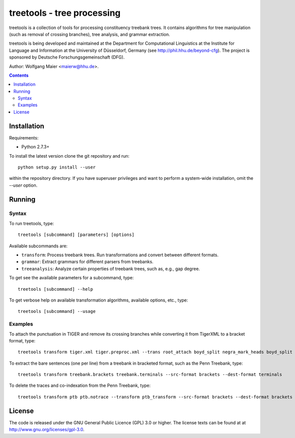 =====================================================================
 treetools - tree processing
=====================================================================

treetools is a collection of tools for processing constituency
treebank trees. It contains algorithms for tree manipulation (such
as removal of crossing branches), tree analysis, and grammar 
extraction.

treetools is being developed and maintained at the Department for
Computational Linguistics at the Institute for Language and
Information at the University of Düsseldorf, Germany (see
http://phil.hhu.de/beyond-cfg). The project is sponsored by Deutsche
Forschungsgemeinschaft (DFG). 

Author: Wolfgang Maier <maierw@hhu.de>.

.. contents::


Installation
============

Requirements:

- Python 2.7.3+       

To install the latest version clone the git repository and run::

    python setup.py install --user

within the repository directory. If you have superuser privileges and
want to perform a system-wide installation, omit the `--user` option.

Running
=======

Syntax
------

To run treetools, type::

    treetools [subcommand] [parameters] [options]

Available subcommands are:

- ``transform``: Process treebank trees. Run transformations and convert between different formats.
- ``grammar``: Extract grammars for different parsers from treebanks.
- ``treeanalysis``: Analyze certain properties of treebank trees, such as, e.g., gap degree.

To get see the available parameters for a subcommand, type::

    treetools [subcommand] --help

To get verbose help on available transformation algorithms, available options, etc., type::

    treetools [subcommand] --usage

Examples
--------

To attach the punctuation in TIGER and remove its crossing branches while converting it from TigerXML to a bracket format, type::

    treetools transform tiger.xml tiger.preproc.xml --trans root_attach boyd_split negra_mark_heads boyd_split raising --src-format tigerxml --dest-format export

To extract the bare sentences (one per line) from a treebank in bracketed format, such as the Penn Treebank, type::

    treetools transform treebank.brackets treebank.terminals --src-format brackets --dest-format terminals

To delete the traces and co-indexation from the Penn Treebank, type::

    treetools transform ptb ptb.notrace --transform ptb_transform --src-format brackets --dest-format brackets


License
=======

The code is released under the GNU General Public Licence (GPL) 3.0 or
higher. The license texts can be found at at
http://www.gnu.org/licenses/gpl-3.0. 

